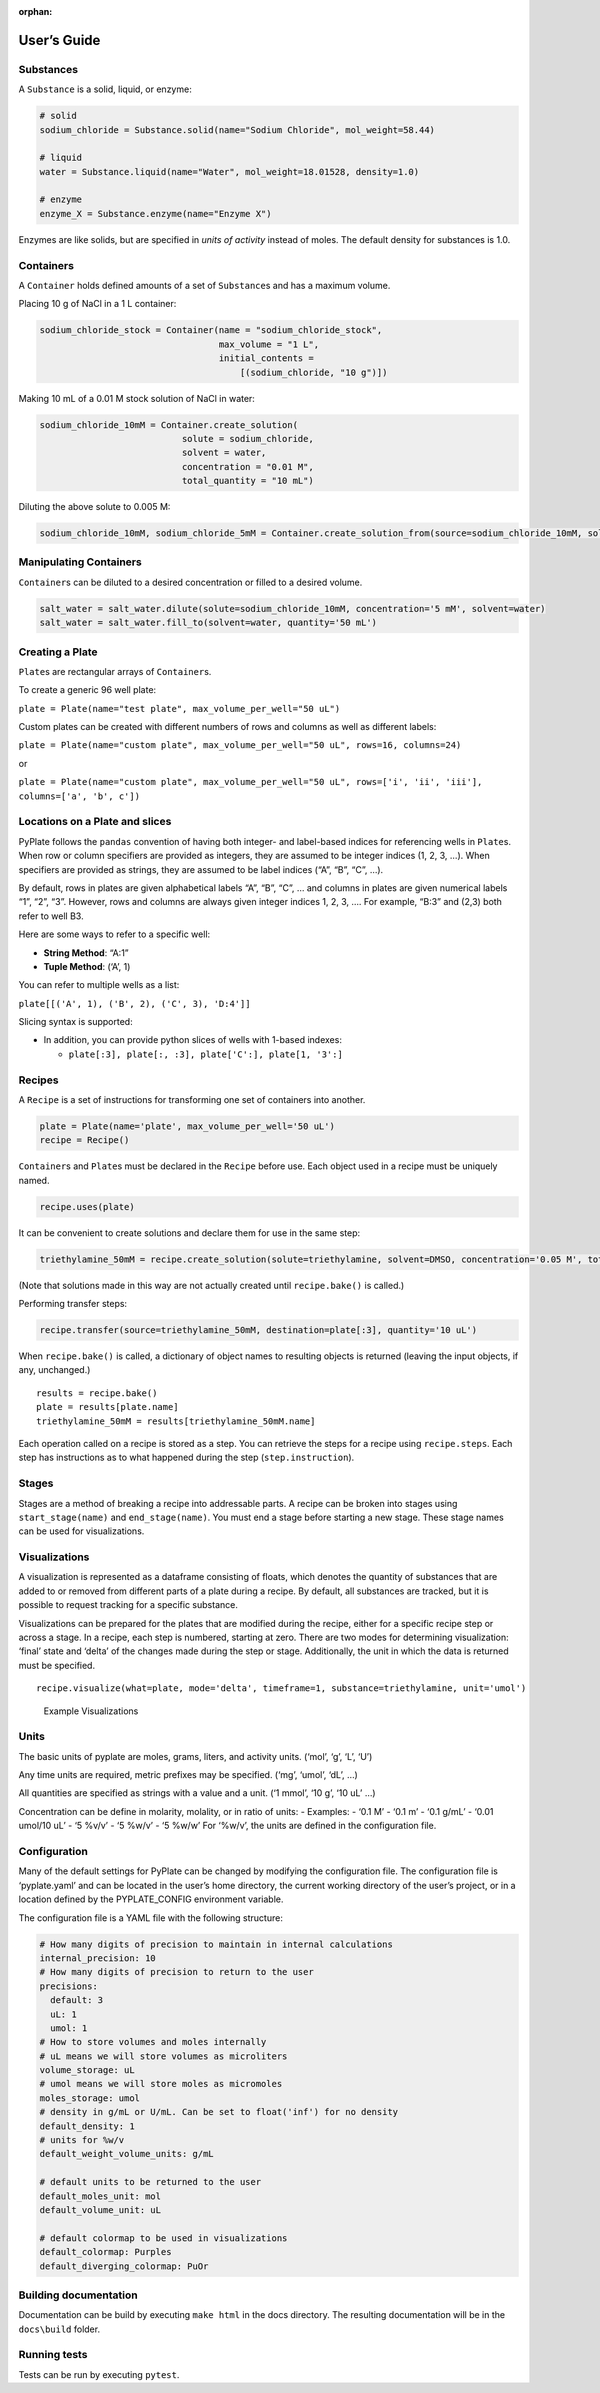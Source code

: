 :orphan:

User’s Guide
============

Substances
~~~~~~~~~~

A ``Substance`` is a solid, liquid, or enzyme:

.. code:: python

   # solid
   sodium_chloride = Substance.solid(name="Sodium Chloride", mol_weight=58.44)

   # liquid
   water = Substance.liquid(name="Water", mol_weight=18.01528, density=1.0)

   # enzyme
   enzyme_X = Substance.enzyme(name="Enzyme X")

Enzymes are like solids, but are specified in *units of activity*
instead of moles. The default density for substances is 1.0.

Containers
~~~~~~~~~~

A ``Container`` holds defined amounts of a set of ``Substance``\ s and
has a maximum volume.

Placing 10 g of NaCl in a 1 L container:

.. code:: python

   sodium_chloride_stock = Container(name = "sodium_chloride_stock",
                                     max_volume = "1 L",
                                     initial_contents =
                                         [(sodium_chloride, "10 g")])

Making 10 mL of a 0.01 M stock solution of NaCl in water:

.. code:: python

   sodium_chloride_10mM = Container.create_solution(
                              solute = sodium_chloride,
                              solvent = water,
                              concentration = "0.01 M",
                              total_quantity = "10 mL")

Diluting the above solute to 0.005 M:

.. code:: python

   sodium_chloride_10mM, sodium_chloride_5mM = Container.create_solution_from(source=sodium_chloride_10mM, solute=sodium_chloride, concentration="5 mM", solvent=water, quantity="10 mL")

Manipulating Containers
~~~~~~~~~~~~~~~~~~~~~~~

``Container``\ s can be diluted to a desired concentration or filled to
a desired volume.

.. code:: python

   salt_water = salt_water.dilute(solute=sodium_chloride_10mM, concentration='5 mM', solvent=water)
   salt_water = salt_water.fill_to(solvent=water, quantity='50 mL')

Creating a Plate
~~~~~~~~~~~~~~~~

``Plate``\ s are rectangular arrays of ``Container``\ s.

To create a generic 96 well plate:

``plate = Plate(name="test plate", max_volume_per_well="50 uL")``

Custom plates can be created with different numbers of rows and columns
as well as different labels:

``plate = Plate(name="custom plate", max_volume_per_well="50 uL", rows=16, columns=24)``

or

``plate = Plate(name="custom plate", max_volume_per_well="50 uL", rows=['i', 'ii', 'iii'], columns=['a', 'b', c'])``

Locations on a Plate and slices
~~~~~~~~~~~~~~~~~~~~~~~~~~~~~~~

PyPlate follows the ``pandas`` convention of having both integer- and
label-based indices for referencing wells in ``Plate``\ s. When row or
column specifiers are provided as integers, they are assumed to be
integer indices (1, 2, 3, …). When specifiers are provided as strings,
they are assumed to be label indices (“A”, “B”, “C”, …).

By default, rows in plates are given alphabetical labels “A”, “B”, “C”,
… and columns in plates are given numerical labels “1”, “2”, “3”.
However, rows and columns are always given integer indices 1, 2, 3, ….
For example, “B:3” and (2,3) both refer to well B3.

Here are some ways to refer to a specific well:

-  **String Method**: “A:1”
-  **Tuple Method**: (‘A’, 1)

You can refer to multiple wells as a list:

``plate[[('A', 1), ('B', 2), ('C', 3), 'D:4']]``

Slicing syntax is supported:

-  In addition, you can provide python slices of wells with 1-based
   indexes:

   -  ``plate[:3], plate[:, :3], plate['C':], plate[1, '3':]``

Recipes
~~~~~~~

A ``Recipe`` is a set of instructions for transforming one set of
containers into another.

.. code:: python

   plate = Plate(name='plate', max_volume_per_well='50 uL')
   recipe = Recipe()

``Container``\ s and ``Plate``\ s must be declared in the ``Recipe``
before use. Each object used in a recipe must be uniquely named.

.. code:: python

   recipe.uses(plate)

It can be convenient to create solutions and declare them for use in the
same step:

.. code:: python

   triethylamine_50mM = recipe.create_solution(solute=triethylamine, solvent=DMSO, concentration='0.05 M', total_quantity='10.0 mL')

(Note that solutions made in this way are not actually created until
``recipe.bake()`` is called.)

Performing transfer steps:

.. code:: python

   recipe.transfer(source=triethylamine_50mM, destination=plate[:3], quantity='10 uL')

When ``recipe.bake()`` is called, a dictionary of object names to
resulting objects is returned (leaving the input objects, if any,
unchanged.)

::

   results = recipe.bake()
   plate = results[plate.name]
   triethylamine_50mM = results[triethylamine_50mM.name]

Each operation called on a recipe is stored as a step. You can retrieve
the steps for a recipe using ``recipe.steps``. Each step has
instructions as to what happened during the step (``step.instruction``).

Stages
~~~~~~

Stages are a method of breaking a recipe into addressable parts. A
recipe can be broken into stages using ``start_stage(name)`` and
``end_stage(name)``. You must end a stage before starting a new stage.
These stage names can be used for visualizations.

Visualizations
~~~~~~~~~~~~~~

A visualization is represented as a dataframe consisting of floats,
which denotes the quantity of substances that are added to or removed
from different parts of a plate during a recipe. By default, all
substances are tracked, but it is possible to request tracking for a
specific substance.

Visualizations can be prepared for the plates that are modified during
the recipe, either for a specific recipe step or across a stage. In a
recipe, each step is numbered, starting at zero. There are two modes for
determining visualization: ‘final’ state and ‘delta’ of the changes made
during the step or stage. Additionally, the unit in which the data is
returned must be specified.

::

   recipe.visualize(what=plate, mode='delta', timeframe=1, substance=triethylamine, unit='umol')

.. figure:: images/example_visualization.png
   :alt: Example Visualizations

   Example Visualizations

Units
~~~~~

The basic units of pyplate are moles, grams, liters, and activity units.
(‘mol’, ‘g’, ‘L’, ‘U’)

Any time units are required, metric prefixes may be specified. (‘mg’,
‘umol’, ‘dL’, …)

All quantities are specified as strings with a value and a unit. (‘1
mmol’, ‘10 g’, ‘10 uL’ …)

Concentration can be define in molarity, molality, or in ratio of units:
- Examples: - ‘0.1 M’ - ‘0.1 m’ - ‘0.1 g/mL’ - ‘0.01 umol/10 uL’ - ‘5
%v/v’ - ‘5 %w/v’ - ‘5 %w/w’ For ‘%w/v’, the units are defined in the
configuration file.

Configuration
~~~~~~~~~~~~~

Many of the default settings for PyPlate can be changed by modifying the
configuration file. The configuration file is ‘pyplate.yaml’ and can be
located in the user’s home directory, the current working directory of
the user’s project, or in a location defined by the PYPLATE_CONFIG
environment variable.

The configuration file is a YAML file with the following structure:

.. code:: yaml

   # How many digits of precision to maintain in internal calculations
   internal_precision: 10
   # How many digits of precision to return to the user
   precisions:
     default: 3
     uL: 1
     umol: 1
   # How to store volumes and moles internally
   # uL means we will store volumes as microliters
   volume_storage: uL
   # umol means we will store moles as micromoles
   moles_storage: umol
   # density in g/mL or U/mL. Can be set to float('inf') for no density
   default_density: 1
   # units for %w/v
   default_weight_volume_units: g/mL

   # default units to be returned to the user
   default_moles_unit: mol
   default_volume_unit: uL

   # default colormap to be used in visualizations
   default_colormap: Purples
   default_diverging_colormap: PuOr

Building documentation
~~~~~~~~~~~~~~~~~~~~~~

Documentation can be build by executing ``make html`` in the docs
directory. The resulting documentation will be in the ``docs\build``
folder.

Running tests
~~~~~~~~~~~~~

Tests can be run by executing ``pytest``.
